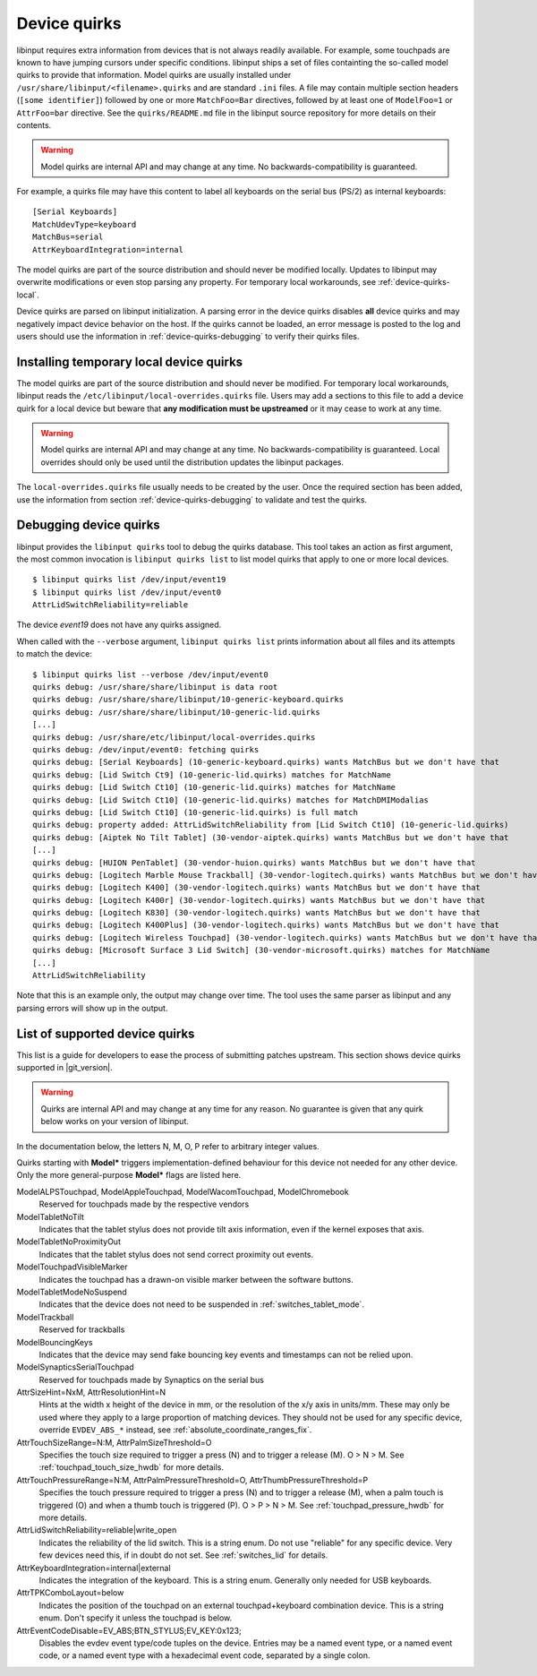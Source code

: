 .. _device-quirks:

==============================================================================
Device quirks
==============================================================================

libinput requires extra information from devices that is not always readily
available. For example, some touchpads are known to have jumping cursors
under specific conditions. libinput ships a set of files containting the
so-called model quirks to provide that information. Model quirks are usually
installed under ``/usr/share/libinput/<filename>.quirks`` and are standard
``.ini`` files. A file may contain multiple section headers (``[some
identifier]``) followed by one or more ``MatchFoo=Bar`` directives, followed by
at least one of ``ModelFoo=1`` or ``AttrFoo=bar`` directive. See the
``quirks/README.md`` file in the libinput source repository for more details on
their contents.

.. warning:: Model quirks are internal API and may change at any time. No
             backwards-compatibility is guaranteed.

For example, a quirks file may have this content to label all keyboards on
the serial bus (PS/2) as internal keyboards: ::

     [Serial Keyboards]
     MatchUdevType=keyboard
     MatchBus=serial
     AttrKeyboardIntegration=internal


The model quirks are part of the source distribution and should never be
modified locally. Updates to libinput may overwrite modifications or even
stop parsing any property. For temporary local workarounds, see
:ref:`device-quirks-local`.

Device quirks are parsed on libinput initialization. A parsing error in the
device quirks disables **all** device quirks and may negatively impact
device behavior on the host. If the quirks cannot be loaded, an error
message is posted to the log and users should use the information in
:ref:`device-quirks-debugging` to verify their quirks files.

.. _device-quirks-local:

------------------------------------------------------------------------------
Installing temporary local device quirks
------------------------------------------------------------------------------

The model quirks are part of the source distribution and should never be
modified. For temporary local workarounds, libinput reads the
``/etc/libinput/local-overrides.quirks`` file. Users may add a sections to
this file to add a device quirk for a local device but beware that **any
modification must be upstreamed** or it may cease to work at any time.

.. warning:: Model quirks are internal API and may change at any time. No
             backwards-compatibility is guaranteed. Local overrides should only
             be used until the distribution updates the libinput packages.

The ``local-overrides.quirks`` file usually needs to be created by the user.
Once the required section has been added, use the information from section
:ref:`device-quirks-debugging` to validate and test the quirks.

.. _device-quirks-debugging:

------------------------------------------------------------------------------
Debugging device quirks
------------------------------------------------------------------------------

libinput provides the ``libinput quirks`` tool to debug the quirks database.
This tool takes an action as first argument, the most common invocation is
``libinput quirks list`` to list model quirks that apply to one or more local
devices. ::

     $ libinput quirks list /dev/input/event19
     $ libinput quirks list /dev/input/event0
     AttrLidSwitchReliability=reliable

The device `event19` does not have any quirks assigned.

When called with the ``--verbose`` argument, ``libinput quirks list`` prints
information about all files and its attempts to match the device: ::

     $ libinput quirks list --verbose /dev/input/event0
     quirks debug: /usr/share/share/libinput is data root
     quirks debug: /usr/share/share/libinput/10-generic-keyboard.quirks
     quirks debug: /usr/share/share/libinput/10-generic-lid.quirks
     [...]
     quirks debug: /usr/share/etc/libinput/local-overrides.quirks
     quirks debug: /dev/input/event0: fetching quirks
     quirks debug: [Serial Keyboards] (10-generic-keyboard.quirks) wants MatchBus but we don't have that
     quirks debug: [Lid Switch Ct9] (10-generic-lid.quirks) matches for MatchName
     quirks debug: [Lid Switch Ct10] (10-generic-lid.quirks) matches for MatchName
     quirks debug: [Lid Switch Ct10] (10-generic-lid.quirks) matches for MatchDMIModalias
     quirks debug: [Lid Switch Ct10] (10-generic-lid.quirks) is full match
     quirks debug: property added: AttrLidSwitchReliability from [Lid Switch Ct10] (10-generic-lid.quirks)
     quirks debug: [Aiptek No Tilt Tablet] (30-vendor-aiptek.quirks) wants MatchBus but we don't have that
     [...]
     quirks debug: [HUION PenTablet] (30-vendor-huion.quirks) wants MatchBus but we don't have that
     quirks debug: [Logitech Marble Mouse Trackball] (30-vendor-logitech.quirks) wants MatchBus but we don't have that
     quirks debug: [Logitech K400] (30-vendor-logitech.quirks) wants MatchBus but we don't have that
     quirks debug: [Logitech K400r] (30-vendor-logitech.quirks) wants MatchBus but we don't have that
     quirks debug: [Logitech K830] (30-vendor-logitech.quirks) wants MatchBus but we don't have that
     quirks debug: [Logitech K400Plus] (30-vendor-logitech.quirks) wants MatchBus but we don't have that
     quirks debug: [Logitech Wireless Touchpad] (30-vendor-logitech.quirks) wants MatchBus but we don't have that
     quirks debug: [Microsoft Surface 3 Lid Switch] (30-vendor-microsoft.quirks) matches for MatchName
     [...]
     AttrLidSwitchReliability


Note that this is an example only, the output may change over time. The tool
uses the same parser as libinput and any parsing errors will show up in the
output.

.. _device-quirks-list:

------------------------------------------------------------------------------
List of supported device quirks
------------------------------------------------------------------------------

This list is a guide for developers to ease the process of submitting
patches upstream. This section shows device quirks supported in
|git_version|.

.. warning:: Quirks are internal API and may change at any time for any reason.
             No guarantee is given that any quirk below works on your version of
             libinput.

In the documentation below, the letters N, M, O, P refer to arbitrary integer
values.

Quirks starting with **Model*** triggers implementation-defined behaviour
for this device not needed for any other device. Only the more
general-purpose **Model*** flags are listed here.

ModelALPSTouchpad, ModelAppleTouchpad, ModelWacomTouchpad, ModelChromebook
    Reserved for touchpads made by the respective vendors
ModelTabletNoTilt
    Indicates that the tablet stylus does not provide tilt axis
    information, even if the kernel exposes that axis.
ModelTabletNoProximityOut
    Indicates that the tablet stylus does not send correct proximity out
    events.
ModelTouchpadVisibleMarker
    Indicates the touchpad has a drawn-on visible marker between the software
    buttons.
ModelTabletModeNoSuspend
    Indicates that the device does not need to be
    suspended in :ref:`switches_tablet_mode`.
ModelTrackball
    Reserved for trackballs
ModelBouncingKeys
    Indicates that the device may send fake bouncing key events and
    timestamps can not be relied upon.
ModelSynapticsSerialTouchpad
    Reserved for touchpads made by Synaptics on the serial bus
AttrSizeHint=NxM, AttrResolutionHint=N
    Hints at the width x height of the device in mm, or the resolution
    of the x/y axis in units/mm. These may only be used where they apply to
    a large proportion of matching devices. They should not be used for any
    specific device, override ``EVDEV_ABS_*`` instead, see
    :ref:`absolute_coordinate_ranges_fix`.
AttrTouchSizeRange=N:M, AttrPalmSizeThreshold=O
    Specifies the touch size required to trigger a press (N) and to trigger
    a release (M). O > N > M. See :ref:`touchpad_touch_size_hwdb` for more
    details.
AttrTouchPressureRange=N:M, AttrPalmPressureThreshold=O, AttrThumbPressureThreshold=P
    Specifies the touch pressure required to trigger a press (N) and to
    trigger a release (M), when a palm touch is triggered (O) and when a
    thumb touch is triggered (P). O > P > N > M. See
    :ref:`touchpad_pressure_hwdb` for more details.
AttrLidSwitchReliability=reliable|write_open
    Indicates the reliability of the lid switch. This is a string enum. Do not
    use "reliable" for any specific device. Very few devices need this, if in
    doubt do not set. See :ref:`switches_lid` for details.
AttrKeyboardIntegration=internal|external
    Indicates the integration of the keyboard. This is a string enum.
    Generally only needed for USB keyboards.
AttrTPKComboLayout=below
    Indicates the position of the touchpad on an external touchpad+keyboard
    combination device. This is a string enum. Don't specify it unless the
    touchpad is below.
AttrEventCodeDisable=EV_ABS;BTN_STYLUS;EV_KEY:0x123;
    Disables the evdev event type/code tuples on the device. Entries may be
    a named event type, or a named event code, or a named event type with a
    hexadecimal event code, separated by a single colon.
